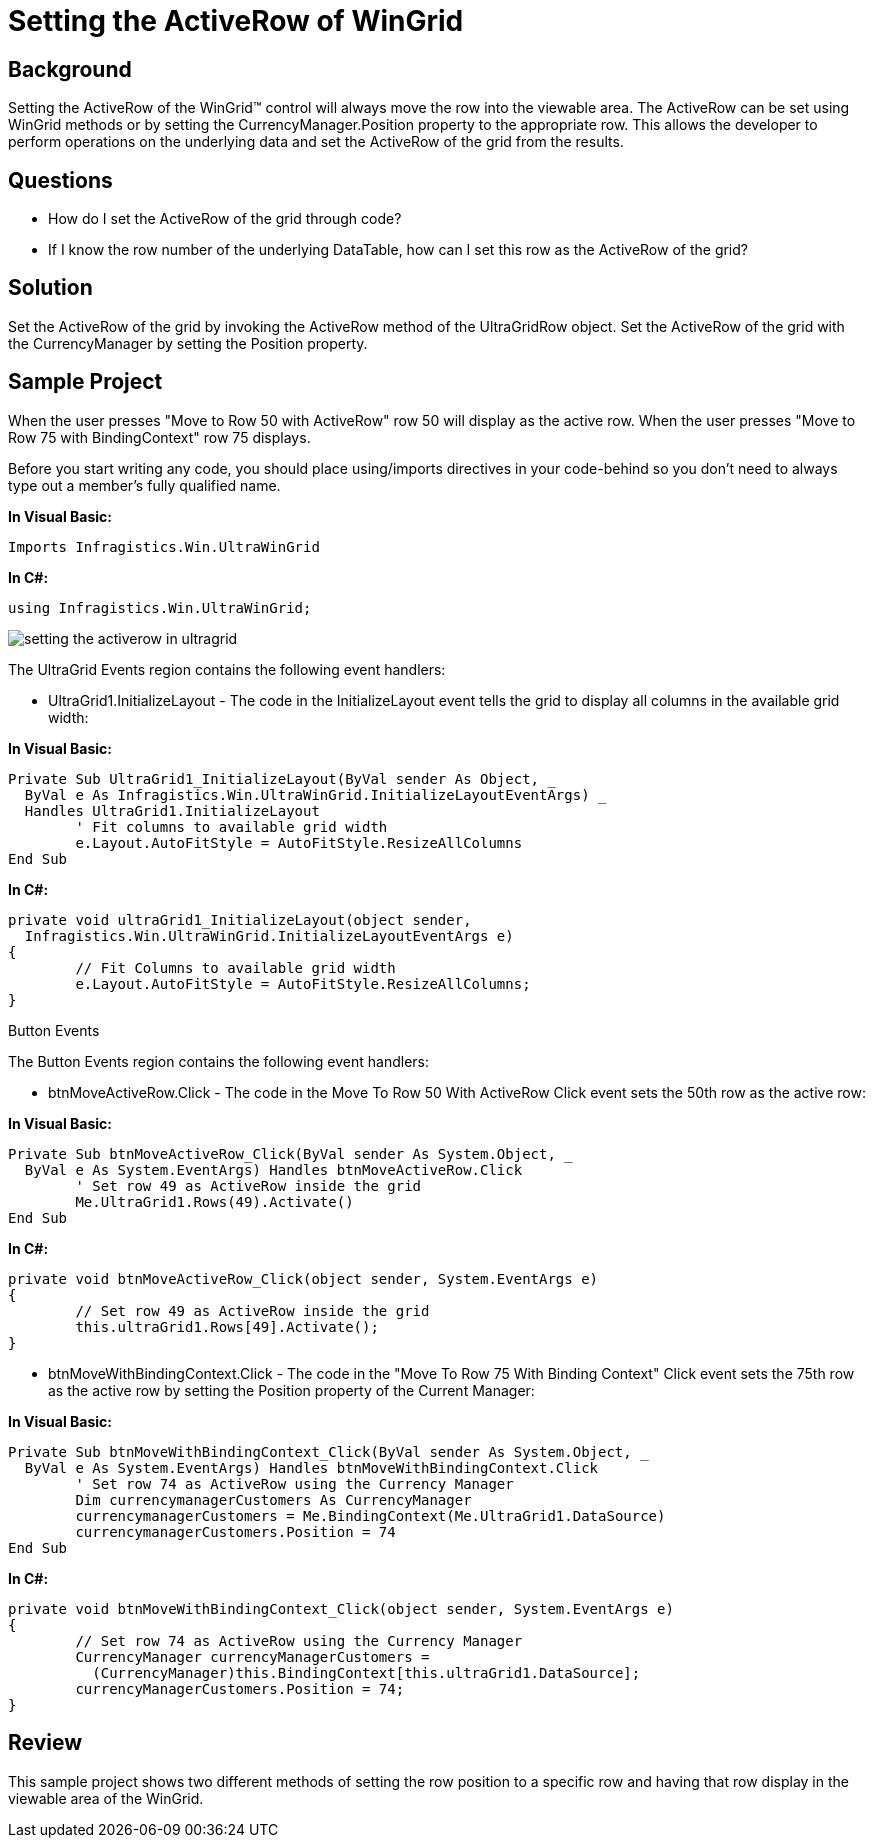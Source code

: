 ﻿////

|metadata|
{
    "name": "wingrid-setting-the-activerow-of-wingrid",
    "controlName": ["WinGrid"],
    "tags": ["Grids","How Do I","Selection"],
    "guid": "{05614E30-E90C-4BF7-8FBB-153028007076}",  
    "buildFlags": [],
    "createdOn": "2005-11-07T00:00:00Z"
}
|metadata|
////

= Setting the ActiveRow of WinGrid

== Background

Setting the ActiveRow of the WinGrid™ control will always move the row into the viewable area. The ActiveRow can be set using WinGrid methods or by setting the CurrencyManager.Position property to the appropriate row. This allows the developer to perform operations on the underlying data and set the ActiveRow of the grid from the results.

== Questions

* How do I set the ActiveRow of the grid through code?
* If I know the row number of the underlying DataTable, how can I set this row as the ActiveRow of the grid?

== Solution

Set the ActiveRow of the grid by invoking the ActiveRow method of the UltraGridRow object. Set the ActiveRow of the grid with the CurrencyManager by setting the Position property.

== Sample Project

When the user presses "Move to Row 50 with ActiveRow" row 50 will display as the active row. When the user presses "Move to Row 75 with BindingContext" row 75 displays.

Before you start writing any code, you should place using/imports directives in your code-behind so you don't need to always type out a member's fully qualified name.

*In Visual Basic:*

----
Imports Infragistics.Win.UltraWinGrid
----

*In C#:*

----
using Infragistics.Win.UltraWinGrid;
----

image::Images\WinGrid_Setting_the_ActiveRow_of_WnGrid_01.png[setting the activerow in ultragrid]

The UltraGrid Events region contains the following event handlers:

* UltraGrid1.InitializeLayout - The code in the InitializeLayout event tells the grid to display all columns in the available grid width:

*In Visual Basic:*

----
Private Sub UltraGrid1_InitializeLayout(ByVal sender As Object, _
  ByVal e As Infragistics.Win.UltraWinGrid.InitializeLayoutEventArgs) _
  Handles UltraGrid1.InitializeLayout
	' Fit columns to available grid width
	e.Layout.AutoFitStyle = AutoFitStyle.ResizeAllColumns
End Sub
----

*In C#:*

----
private void ultraGrid1_InitializeLayout(object sender, 
  Infragistics.Win.UltraWinGrid.InitializeLayoutEventArgs e)
{
	// Fit Columns to available grid width
	e.Layout.AutoFitStyle = AutoFitStyle.ResizeAllColumns;
}
----

Button Events

The Button Events region contains the following event handlers:

* btnMoveActiveRow.Click - The code in the Move To Row 50 With ActiveRow Click event sets the 50th row as the active row:

*In Visual Basic:*

----
Private Sub btnMoveActiveRow_Click(ByVal sender As System.Object, _
  ByVal e As System.EventArgs) Handles btnMoveActiveRow.Click
	' Set row 49 as ActiveRow inside the grid
	Me.UltraGrid1.Rows(49).Activate()
End Sub
----

*In C#:*

----
private void btnMoveActiveRow_Click(object sender, System.EventArgs e)
{	
	// Set row 49 as ActiveRow inside the grid
	this.ultraGrid1.Rows[49].Activate();
}	
----

* btnMoveWithBindingContext.Click - The code in the "Move To Row 75 With Binding Context" Click event sets the 75th row as the active row by setting the Position property of the Current Manager:

*In Visual Basic:*

----
Private Sub btnMoveWithBindingContext_Click(ByVal sender As System.Object, _
  ByVal e As System.EventArgs) Handles btnMoveWithBindingContext.Click
	' Set row 74 as ActiveRow using the Currency Manager
	Dim currencymanagerCustomers As CurrencyManager
	currencymanagerCustomers = Me.BindingContext(Me.UltraGrid1.DataSource)
	currencymanagerCustomers.Position = 74
End Sub
----

*In C#:*

----
private void btnMoveWithBindingContext_Click(object sender, System.EventArgs e)
{
	// Set row 74 as ActiveRow using the Currency Manager
	CurrencyManager currencyManagerCustomers = 
	  (CurrencyManager)this.BindingContext[this.ultraGrid1.DataSource];
	currencyManagerCustomers.Position = 74;
}
----

== Review

This sample project shows two different methods of setting the row position to a specific row and having that row display in the viewable area of the WinGrid.